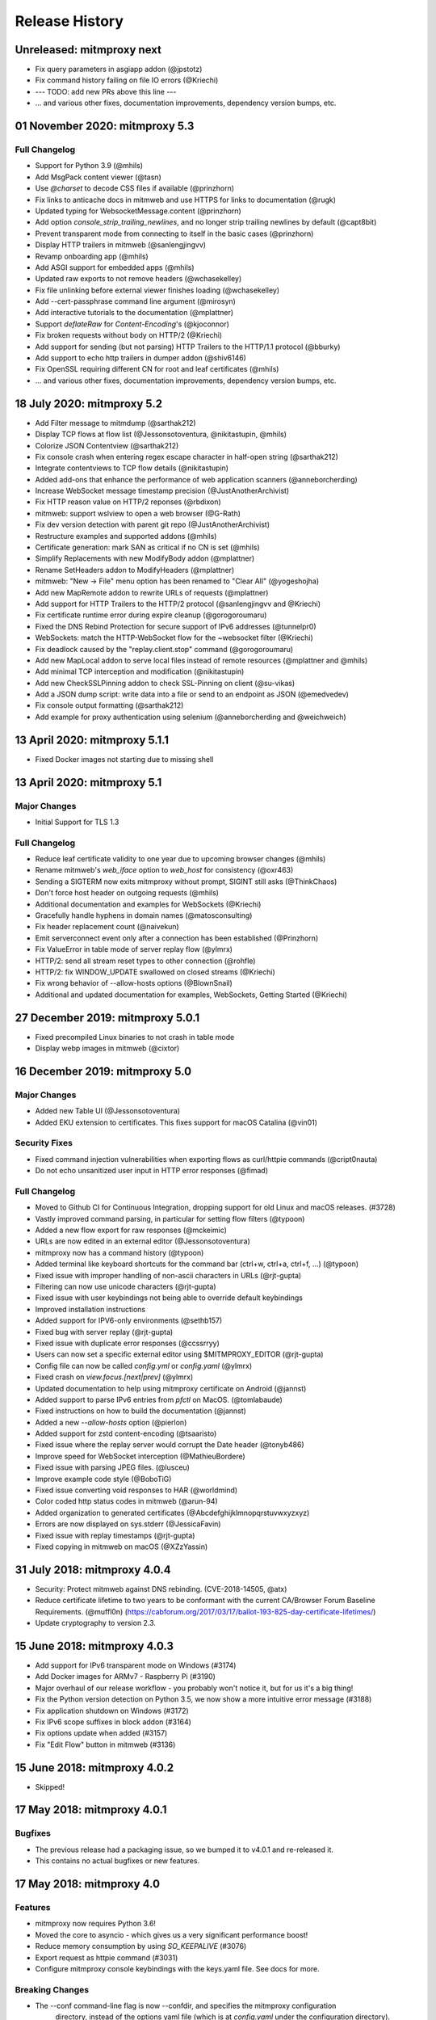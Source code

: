 Release History
###############

Unreleased: mitmproxy next
==========================

* Fix query parameters in asgiapp addon (@jpstotz)
* Fix command history failing on file IO errors (@Kriechi)
* --- TODO: add new PRs above this line ---

* ... and various other fixes, documentation improvements, dependency version bumps, etc.

01 November 2020: mitmproxy 5.3
===============================

Full Changelog
--------------

* Support for Python 3.9 (@mhils)
* Add MsgPack content viewer (@tasn)
* Use `@charset` to decode CSS files if available (@prinzhorn)
* Fix links to anticache docs in mitmweb and use HTTPS for links to documentation (@rugk)
* Updated typing for WebsocketMessage.content (@prinzhorn)
* Add option `console_strip_trailing_newlines`, and no longer strip trailing newlines by default (@capt8bit)
* Prevent transparent mode from connecting to itself in the basic cases (@prinzhorn)
* Display HTTP trailers in mitmweb (@sanlengjingvv)
* Revamp onboarding app (@mhils)
* Add ASGI support for embedded apps (@mhils)
* Updated raw exports to not remove headers (@wchasekelley)
* Fix file unlinking before external viewer finishes loading (@wchasekelley)
* Add --cert-passphrase command line argument (@mirosyn)
* Add interactive tutorials to the documentation (@mplattner)
* Support `deflateRaw` for `Content-Encoding`'s (@kjoconnor)
* Fix broken requests without body on HTTP/2 (@Kriechi)
* Add support for sending (but not parsing) HTTP Trailers to the HTTP/1.1 protocol (@bburky)
* Add support to echo http trailers in dumper addon (@shiv6146)
* Fix OpenSSL requiring different CN for root and leaf certificates (@mhils)
* ... and various other fixes, documentation improvements, dependency version bumps, etc.

18 July 2020: mitmproxy 5.2
===========================

* Add Filter message to mitmdump (@sarthak212)
* Display TCP flows at flow list (@Jessonsotoventura, @nikitastupin, @mhils)
* Colorize JSON Contentview (@sarthak212)
* Fix console crash when entering regex escape character in half-open string (@sarthak212)
* Integrate contentviews to TCP flow details (@nikitastupin)
* Added add-ons that enhance the performance of web application scanners (@anneborcherding)
* Increase WebSocket message timestamp precision (@JustAnotherArchivist)
* Fix HTTP reason value on HTTP/2 reponses (@rbdixon)
* mitmweb: support wslview to open a web browser (@G-Rath)
* Fix dev version detection with parent git repo (@JustAnotherArchivist)
* Restructure examples and supported addons (@mhils)
* Certificate generation: mark SAN as critical if no CN is set (@mhils)
* Simplify Replacements with new ModifyBody addon (@mplattner)
* Rename SetHeaders addon to ModifyHeaders (@mplattner)
* mitmweb: "New -> File" menu option has been renamed to "Clear All" (@yogeshojha)
* Add new MapRemote addon to rewrite URLs of requests (@mplattner)
* Add support for HTTP Trailers to the HTTP/2 protocol (@sanlengjingvv and @Kriechi)
* Fix certificate runtime error during expire cleanup (@gorogoroumaru)
* Fixed the DNS Rebind Protection for secure support of IPv6 addresses (@tunnelpr0)
* WebSockets: match the HTTP-WebSocket flow for the ~websocket filter (@Kriechi)
* Fix deadlock caused by the "replay.client.stop" command (@gorogoroumaru)
* Add new MapLocal addon to serve local files instead of remote resources (@mplattner and @mhils)
* Add minimal TCP interception and modification (@nikitastupin)
* Add new CheckSSLPinning addon to check SSL-Pinning on client (@su-vikas)
* Add a JSON dump script: write data into a file or send to an endpoint as JSON (@emedvedev)
* Fix console output formatting (@sarthak212)
* Add example for proxy authentication using selenium (@anneborcherding and @weichweich)

13 April 2020: mitmproxy 5.1.1
==============================

* Fixed Docker images not starting due to missing shell

13 April 2020: mitmproxy 5.1
============================

Major Changes
-------------

* Initial Support for TLS 1.3

Full Changelog
--------------

* Reduce leaf certificate validity to one year due to upcoming browser changes (@mhils)
* Rename mitmweb's `web_iface` option to `web_host` for consistency (@oxr463)
* Sending a SIGTERM now exits mitmproxy without prompt, SIGINT still asks (@ThinkChaos)
* Don't force host header on outgoing requests (@mhils)
* Additional documentation and examples for WebSockets (@Kriechi)
* Gracefully handle hyphens in domain names (@matosconsulting)
* Fix header replacement count (@naivekun)
* Emit serverconnect event only after a connection has been established (@Prinzhorn)
* Fix ValueError in table mode of server replay flow (@ylmrx)
* HTTP/2: send all stream reset types to other connection (@rohfle)
* HTTP/2: fix WINDOW_UPDATE swallowed on closed streams (@Kriechi)
* Fix wrong behavior of --allow-hosts options (@BlownSnail)
* Additional and updated documentation for examples, WebSockets, Getting Started (@Kriechi)

27 December 2019: mitmproxy 5.0.1
=================================

* Fixed precompiled Linux binaries to not crash in table mode
* Display webp images in mitmweb (@cixtor)

16 December 2019: mitmproxy 5.0
===============================

Major Changes
-------------

* Added new Table UI (@Jessonsotoventura)
* Added EKU extension to certificates. This fixes support for macOS Catalina (@vin01)

Security Fixes
--------------

* Fixed command injection vulnerabilities when exporting flows as curl/httpie commands (@cript0nauta)
* Do not echo unsanitized user input in HTTP error responses (@fimad)

Full Changelog
--------------

* Moved to Github CI for Continuous Integration, dropping support for old Linux and macOS releases. (#3728)
* Vastly improved command parsing, in particular for setting flow filters (@typoon)
* Added a new flow export for raw responses (@mckeimic)
* URLs are now edited in an external editor (@Jessonsotoventura)
* mitmproxy now has a command history (@typoon)
* Added terminal like keyboard shortcuts for the command bar (ctrl+w, ctrl+a, ctrl+f, ...) (@typoon)
* Fixed issue with improper handling of non-ascii characters in URLs (@rjt-gupta)
* Filtering can now use unicode characters (@rjt-gupta)
* Fixed issue with user keybindings not being able to override default keybindings
* Improved installation instructions
* Added support for IPV6-only environments (@sethb157)
* Fixed bug with server replay (@rjt-gupta)
* Fixed issue with duplicate error responses (@ccssrryy)
* Users can now set a specific external editor using $MITMPROXY_EDITOR (@rjt-gupta)
* Config file can now be called `config.yml` or `config.yaml` (@ylmrx)
* Fixed crash on `view.focus.[next|prev]` (@ylmrx)
* Updated documentation to help using mitmproxy certificate on Android (@jannst)
* Added support to parse IPv6 entries from `pfctl` on MacOS. (@tomlabaude)
* Fixed instructions on how to build the documentation (@jannst)
* Added a new `--allow-hosts` option (@pierlon)
* Added support for zstd content-encoding (@tsaaristo)
* Fixed issue where the replay server would corrupt the Date header (@tonyb486)
* Improve speed for WebSocket interception (@MathieuBordere)
* Fixed issue with parsing JPEG files. (@lusceu)
* Improve example code style (@BoboTiG)
* Fixed issue converting void responses to HAR (@worldmind)
* Color coded http status codes in mitmweb (@arun-94)
* Added organization to generated certificates (@Abcdefghijklmnopqrstuvwxyzxyz)
* Errors are now displayed on sys.stderr (@JessicaFavin)
* Fixed issue with replay timestamps (@rjt-gupta)
* Fixed copying in mitmweb on macOS (@XZzYassin)

31 July 2018: mitmproxy 4.0.4
=============================

* Security: Protect mitmweb against DNS rebinding. (CVE-2018-14505, @atx)
* Reduce certificate lifetime to two years to be conformant with
  the current CA/Browser Forum Baseline Requirements. (@muffl0n)
  (https://cabforum.org/2017/03/17/ballot-193-825-day-certificate-lifetimes/)
* Update cryptography to version 2.3.

15 June 2018: mitmproxy 4.0.3
=============================

* Add support for IPv6 transparent mode on Windows (#3174)
* Add Docker images for ARMv7 - Raspberry Pi (#3190)
* Major overhaul of our release workflow - you probably won't notice it, but for us it's a big thing!
* Fix the Python version detection on Python 3.5, we now show a more intuitive error message (#3188)
* Fix application shutdown on Windows (#3172)
* Fix IPv6 scope suffixes in block addon (#3164)
* Fix options update when added (#3157)
* Fix "Edit Flow" button in mitmweb (#3136)

15 June 2018: mitmproxy 4.0.2
=============================

* Skipped!

17 May 2018: mitmproxy 4.0.1
============================

Bugfixes
-----------

* The previous release had a packaging issue, so we bumped it to v4.0.1 and re-released it.
* This contains no actual bugfixes or new features.

17 May 2018: mitmproxy 4.0
==========================

Features
--------

* mitmproxy now requires Python 3.6!
* Moved the core to asyncio - which gives us a very significant performance boost!
* Reduce memory consumption by using `SO_KEEPALIVE` (#3076)
* Export request as httpie command (#3031)
* Configure mitmproxy console keybindings with the keys.yaml file. See docs for more.

Breaking Changes
----------------

* The --conf command-line flag is now --confdir, and specifies the mitmproxy configuration
    directory, instead of the options yaml file (which is at `config.yaml` under the configuration directory).
* `allow_remote` got replaced by `block_global` and `block_private` (#3100)
* No more custom events (#3093)
* The `cadir` option has been renamed to `confdir`
* We no longer magically capture print statements in addons and translate
    them to logs. Please use `ctx.log.info` explicitly.

Bugfixes
--------

* Correctly block connections from remote clients with IPv4-mapped IPv6 client addresses (#3099)
* Expand `~` in paths during the `cut` command (#3078)
* Remove socket listen backlog constraint
* Improve handling of user script exceptions (#3050, #2837)
* Ignore signal errors on windows
* Fix traceback for commands with un-terminated escape characters (#2810)
* Fix request replay when proxy is bound to local interface (#2647)
* Fix traceback when running scripts on a flow twice (#2838)
* Fix traceback when killing intercepted flow (#2879)
* And lots of typos, docs improvements, revamped examples, and general fixes!

05 April 2018: mitmproxy 3.0.4
==============================

* Fix an issue that caused mitmproxy to not retry HTTP requests on timeout.
* Various other fixes (@kira0204, @fenilgandhi, @tran-tien-dat, @smonami,
  @luzpaz, @fristonio, @kajojify, @Oliver-Fish, @hcbarry, @jplochocki, @MikeShi42,
  @ghillu, @emilstahl)

25 February 2018: mitmproxy 3.0.3
=================================

* Fix an issue that caused mitmproxy to lose keyboard control after spawning an external editor.

23 February 2018: mitmproxy 3.0.1
=================================

* Fix a quote-related issue affecting the mitmproxy console command prompt.

22 February 2018: mitmproxy 3.0
===============================

Major Changes
-------------

* Commands: A consistent, typed mechanism that allows addons to expose actions
  to users.
* Options: A typed settings store for use by mitmproxy and addons.
* Shift most of mitmproxy's own functionality into addons.
* Major improvements to mitmproxy console, including an almost complete
  rewrite of the user interface, integration of commands, key bindings, and
  multi-pane layouts.
* Major Improvements to mitmproxy’s web interface, mitmweb. (Matthew Shao,
  Google Summer of Code 2017)
* Major Improvements to mitmproxy’s content views and protocol layers (Ujjwal
  Verma, Google Summer of Code 2017)
* Faster JavaScript and CSS beautifiers. (Ujjwal Verma)

Minor Changes
-------------

* Vastly improved JavaScript test coverage (Matthew Shao)
* Options editor for mitmweb (Matthew Shao)
* Static web-based flow viewer (Matthew Shao)
* Request streaming for HTTP/1.x and HTTP/2 (Ujjwal Verma)
* Implement more robust content views using Kaitai Struct (Ujjwal Verma)
* Protobuf decoding now works without protoc being installed on the host
  system (Ujjwal Verma)
* PNG, GIF, and JPEG can now be parsed without Pillow, which simplifies
  mitmproxy installation and moves parsing from unsafe C to pure Python (Ujjwal Verma)
* Add parser for ICO files (Ujjwal Verma)
* Migrate WebSockets implementation to wsproto. This reduces code size and
  adds WebSocket compression support. (Ujjwal Verma)
* Add “split view” to split mitmproxy’s UI into two separate panes.
* Add key binding viewer and editor
* Add a command to spawn a preconfigured Chrome browser instance from
  mitmproxy
* Fully support mitmproxy under the Windows Subsystem for Linux (WSL), work
  around display errors
* Add XSS scanner addon (@ddworken)
* Add ability to toggle interception (@mattweidner)
* Numerous documentation improvements (@pauloromeira, @rst0git, @rgerganov,
  @fulldecent, @zhigang1992, @F1ashhimself, @vinaydargar, @jonathanrfisher1,
  @BasThomas, @LuD1161, @ayamamori, @TomTasche)
* Add filters for websocket flows (@s4chin)
* Make it possible to create a response to CONNECT requests in http_connect
  (@mengbiping)
* Redirect stdout in scripts to ctx.log.warn (@nikofil)
* Fix a crash when clearing the event log (@krsoninikhil)
* Store the generated certificate for each flow (@dlenski)
* Add --keep-host-header to retain the host header in reverse proxy mode
  (@krsoninikhil)
* Fix setting palette options (@JordanLoehr)
* Fix a crash with brotli encoding (@whackashoe)
* Provide certificate installation instructions on mitm.it (@ritiek)
* Fix a bug where we did not properly fall back to IPv4 when IPv6 is unavailable (@titeuf87)
* Fix transparent mode on IPv6-enabled macOS systems (@Ga-ryo)
* Fix handling of HTTP messages with multiple Content-Length headers (@surajt97)
* Fix IPv6 authority form parsing in CONNECT requests (@r1b)
* Fix event log display in mitmweb (@syahn)
* Remove private key from PKCS12 file in ~/.mitmproxy (@ograff).
* Add LDAP as a proxy authentication backend (@charlesdhdt)
* Use mypy to check the whole codebase (@iharsh234)
* Fix a crash when duplicating flows (@iharsh234)
* Fix testsuite when the path contains a “.” (@felixonmars)
* Store proxy authentication with flows (@lymanZerga11)
* Match ~d and ~u filters against pretty_host (@dequis)
* Update WBXML content view (@davidpshaw)
* Handle HEAD requests for mitm.it to support Chrome in transparent mode on
  iOS (@tomlabaude)
* Update dns spoofing example to use --keep-host-header (@krsoninikhil)
* Call error handler on HTTPException (@tarnacious)
* Make it possible to remove TLS from upstream HTTP connections
* Update to pyOpenSSL 17.5, cryptography 2.1.4, and OpenSSL 1.1.0g
* Make it possible to retroactively increase log verbosity.
* Make logging from addons thread-safe
* Tolerate imports in user scripts that match hook names
  (`from mitmproxy import log`)
* Update mitmweb to React 16, which brings performance improvements
* Fix a bug where reverting duplicated flows crashes mitmproxy
* Fix a bug where successive requests are sent to the wrong host after a
  request has been redirected.
* Fix a bug that binds outgoing connections to the wrong interface
* Fix a bug where custom certificates are ignored in reverse proxy mode
* Fix import of flows that have been created with mitmproxy 0.17
* Fix formatting of (IPv6) IP addresses in a number of places
* Fix replay for HTTP/2 flows
* Decouple mitmproxy version and flow file format version
* Fix a bug where “mitmdump -nr” does not exit automatically
* Fix a crash when exporting flows to curl
* Fix formatting of sticky cookies
* Improve script reloading reliability by polling the filesystem instead of using watchdog
* Fix a crash when refreshing Set-Cookie headers
* Add connection indicator to mitmweb to alert users when the proxy server stops running
* Add support for certificates with cyrillic domains
* Simplify output of mitmproxy --version
* Add Request.make to simplify request creation in scripts
* Pathoc: Include a host header on CONNECT requests
* Remove HTML outline contentview (#2572)
* Remove Python and Locust export (#2465)
* Remove emojis from tox.ini because flake8 cannot parse that. :(

28 April 2017: mitmproxy 2.0.2
==============================

* Fix mitmweb's Content-Security-Policy to work with Chrome 58+
* HTTP/2: actually use header normalization from hyper-h2

15 March 2017: mitmproxy 2.0.1
==============================

* bump cryptography dependency
* bump pyparsing dependency
* HTTP/2: use header normalization from hyper-h2

21 February 2017: mitmproxy 2.0
===============================

* HTTP/2 is now enabled by default.
* Image ContentView: Parse images with Kaitai Struct (kaitai.io) instead of Pillow.
  This simplifies installation, reduces binary size, and allows parsing in pure Python.
* Web: Add missing flow filters.
* Add transparent proxy support for OpenBSD.
* Check the mitmproxy CA for expiration and warn the user to regenerate it if necessary.
* Testing: Tremendous improvements, enforced 100% coverage for large parts of the
  codebase, increased overall coverage.
* Enforce individual coverage: one source file -> one test file with 100% coverage.
* A myriad of other small improvements throughout the project.
* Numerous bugfixes.

26 December 2016: mitmproxy 1.0
===============================

* All mitmproxy tools are now Python 3 only! We plan to support Python 3.5 and higher.
* Web-Based User Interface: Mitmproxy now officially has a web-based user interface
  called mitmweb. We consider it stable for all features currently exposed
  in the UI, but it still misses a lot of mitmproxy’s options.
* Windows Compatibility: With mitmweb, mitmproxy is now usable on Windows.
  We are also introducing an installer (kindly sponsored by BitRock) that
  simplifies setup.
* Configuration: The config file format is now a single YAML file. In most cases,
  converting to the new format should be trivial - please see the docs for
  more information.
* Console: Significant UI improvements - including sorting of flows by
  size, type and url, status bar improvements, much faster indentation for
  HTTP views, and more.
* HTTP/2: Significant improvements, but is temporarily disabled by default
  due to wide-spread protocol implementation errors on some large website
* WebSocket: The protocol implementation is now mature, and is enabled by
  default. Complete UI support is coming in the next release. Hooks for
  message interception and manipulation are available.
* A myriad of other small improvements throughout the project.

16 October 2016: mitmproxy 0.18
===============================

* Python 3 Compatibility for mitmproxy and pathod (Shadab Zafar, GSoC 2016)
* Major improvements to mitmweb (Clemens Brunner & Jason Hao, GSoC 2016)
* Internal Core Refactor: Separation of most features into isolated Addons
* Initial Support for WebSockets
* Improved HTTP/2 Support
* Reverse Proxy Mode now automatically adjusts host headers and TLS Server Name Indication
* Improved HAR export
* Improved export functionality for curl, python code, raw http etc.
* Flow URLs are now truncated in the console for better visibility
* New filters for TCP, HTTP and marked flows.
* Mitmproxy now handles comma-separated Cookie headers
* Merge mitmproxy and pathod documentation
* Mitmdump now sanitizes its console output to not include control characters
* Improved message body handling for HTTP messages:
  `.raw_content` provides the message body as seen on the wire
  `.content` provides the decompressed body (e.g. un-gzipped)
  `.text` provides the body decompressed and decoded body
* New HTTP Message getters/setters for cookies and form contents.
* Add ability to view only marked flows in mitmproxy
* Improved Script Reloader (Always use polling, watch for whole directory)
* Use tox for testing
* Unicode support for tnetstrings
* Add dumpfile converters for mitmproxy versions 0.11 and 0.12
* Numerous bugfixes

9 April 2016: mitmproxy 0.17
============================

* Simplify repository and release structure. mitmproxy now comes as a single package, including netlib and pathod.
* Rename the Python package from libmproxy to mitmproxy.
* New option to add server certs to client chain (CVE-2016-2402, John Kozyrakis)
* Enable HTTP/2 by default (Thomas Kriechbaumer)
* Improved HAR extractor (Shadab Zafar)
* Add icon for OSX and Windows binaries
* Add content view for query parameters (Will Coster)
* Initial work on Python 3 compatibility
* locust.io export (Zohar Lorberbaum)
* Fix XSS vulnerability in HTTP errors (Will Coster)
* Numerous bugfixes and minor improvements


15 February 2016: mitmproxy 0.16
================================

* Completely revised HTTP2 implementation based on hyper-h2 (Thomas Kriechbaumer)
* Export flows as cURL command, Python code or raw HTTP (Shadab Zafar)
* Fixed compatibility with the Android Emulator (Will Coster)
* Script Reloader: Inline scripts are reloaded automatically if modified (Matthew Shao)
* Inline script hooks for TCP mode (Michael J. Bazzinotti)
* Add default ciphers to support iOS9 App Transport Security (Jorge Villacorta)
* Basic Authentication for mitmweb (Guillem Anguera)
* Exempt connections from interception based on TLS Server Name Indication (David Weinstein)
* Provide Python Wheels for faster installation
* Numerous bugfixes and minor improvements

4 December 2015: mitmproxy 0.15
===============================

* Support for loading and converting older dumpfile formats (0.13 and up)
* Content views for inline script (@chrisczub)
* Better handling of empty header values (Benjamin Lee/@bltb)
* Fix a gnarly memory leak in mitmdump
* A number of bugfixes and small improvements

6 November 2015: mitmproxy 0.14
===============================

* Statistics: 399 commits, 13 contributors, 79 closed issues, 37 closed
  PRs, 103 days
* Docs: Greatly updated docs now hosted on ReadTheDocs!
  http://docs.mitmproxy.org
* Docs: Fixed Typos, updated URLs etc. (Nick Badger, Ben Lerner, Choongwoo
  Han, onlywade, Jurriaan Bremer)
* mitmdump: Colorized TTY output
* mitmdump: Use mitmproxy's content views for human-readable output (Chris
  Czub)
* mitmproxy and mitmdump: Support for displaying UTF8 contents
* mitmproxy: add command line switch to disable mouse interaction (Timothy
  Elliott)
* mitmproxy: bug fixes (Choongwoo Han, sethp-jive, FreeArtMan)
* mitmweb: bug fixes (Colin Bendell)
* libmproxy: Add ability to fall back to TCP passthrough for non-HTTP
  connections.
* libmproxy: Avoid double-connect in case of TLS Server Name Indication.
  This yields a massive speedup for TLS handshakes.
* libmproxy: Prevent unnecessary upstream connections (macmantrl)
* Inline Scripts: New API for HTTP Headers:
  http://docs.mitmproxy.org/en/latest/dev/models.html#netlib.http.Headers
* Inline Scripts: Properly handle exceptions in `done` hook
* Inline Scripts: Allow relative imports, provide `__file__`
* Examples: Add probabilistic TLS passthrough as an inline script
* netlib: Refactored HTTP protocol handling code
* netlib: ALPN support
* netlib: fixed a bug in the optional certificate verification.
* netlib: Initial Python 3.5 support (this is the first prerequisite for
  3.x support in mitmproxy)

24 July 2015: mitmproxy 0.13
============================

* Upstream certificate validation. See the --verify-upstream-cert,
  --upstream-trusted-confdir and --upstream-trusted-ca parameters. Thanks to
  Kyle Morton (github.com/kyle-m) for his work on this.
* Add HTTP transparent proxy mode. This uses the host headers from HTTP
  traffic (rather than SNI and IP address information from the OS) to
  implement perform transparent proxying. Thanks to github.com/ijiro123 for
  this feature.
* Add ~src and ~dst REGEX filters, allowing matching on source and
  destination addresses in the form of <IP>:<Port>
* mitmproxy console: change g/G keyboard shortcuts to match less. Thanks to
  Jose Luis Honorato (github.com/jlhonora).
* mitmproxy console: Flow marking and unmarking. Marked flows are not
  deleted when the flow list is cleared. Thanks to Jake Drahos
  (github.com/drahosj).
* mitmproxy console: add marking of flows
* Remove the certforward feature. It was added to allow exploitation of
  #gotofail, which is no longer a common vulnerability. Permitting this
  hugely increased the complexity of packaging and distributing mitmproxy.

3 June 2015: mitmproxy 0.12.1
=============================

* mitmproxy console: mouse interaction - scroll in the flow list, click on
  flow to view, click to switch between tabs.
* Update our crypto defaults: SHA256, 2048 bit RSA, 4096 bit DH parameters.
* BUGFIX: crash under some circumstances when copying to clipboard.
* BUGFIX: occasional crash when deleting flows.

18 May 2015: mitmproxy 0.12
===========================

* mitmproxy console: Significant revamp of the UI. The major changes are
  listed below, and in addition almost every aspect of the UI has
  been tweaked, and performance has improved significantly.
* mitmproxy console: A new options screen has been created ("o" shortcut),
  and many options that were previously manipulated directly via a
  keybinding have been moved there.
* mitmproxy console: Big improvement in palettes. This includes improvements
  to all colour schemes. Palettes now set the terminal background colour by
  default, and a new --palette-transparent option has been added to disable
  this.
* mitmproxy console: g/G shortcuts throughout mitmproxy console to jump
  to the beginning/end of the current view.
* mitmproxy console: switch  palettes on the fly from the options screen.
* mitmproxy console: A cookie editor has been added for mitmproxy console
  at long last.
* mitmproxy console: Various components of requests and responses can be
  copied to the clipboard from mitmproxy - thanks to @marceloglezer.
* Support for creating new requests from scratch in mitmproxy console (@marceloglezer).
* SSLKEYLOGFILE environment variable to specify a logging location for TLS
  master keys. This can be used with tools like Wireshark to allow TLS
  decoding.
* Server facing SSL cipher suite specification (thanks to Jim Shaver).
* Official support for transparent proxying on FreeBSD - thanks to Mike C
  (http://github.com/mike-pt).
* Many other small bugfixes and improvemenets throughout the project.

29 Dec 2014: mitmproxy 0.11.2
=============================

* Configuration files - mitmproxy.conf, mitmdump.conf, common.conf in the
  .mitmproxy directory.
* Better handling of servers that reject connections that are not SNI.
* Many other small bugfixes and improvements.

15 November 2014: mitmproxy 0.11.1
==================================

* Bug fixes: connection leaks some crashes

7 November 2014: mitmproxy 0.11
===============================

* Performance improvements for mitmproxy console
* SOCKS5 proxy mode allows mitmproxy to act as a SOCKS5 proxy server
* Data streaming for response bodies exceeding a threshold
  (bradpeabody@gmail.com)
* Ignore hosts or IP addresses, forwarding both HTTP and HTTPS traffic
  untouched
* Finer-grained control of traffic replay, including options to ignore
  contents or parameters when matching flows (marcelo.glezer@gmail.com)
* Pass arguments to inline scripts
* Configurable size limit on HTTP request and response bodies
* Per-domain specification of interception certificates and keys (see
  --cert option)
* Certificate forwarding, relaying upstream SSL certificates verbatim (see
  --cert-forward)
* Search and highlighting for HTTP request and response bodies in
  mitmproxy console (pedro@worcel.com)
* Transparent proxy support on Windows
* Improved error messages and logging
* Support for FreeBSD in transparent mode, using pf (zbrdge@gmail.com)
* Content view mode for WBXML (davidshaw835@air-watch.com)
* Better documentation, with a new section on proxy modes
* Generic TCP proxy mode
* Countless bugfixes and other small improvements
* pathod: Hugely improved SSL support, including dynamic generation of certificates
  using the mitproxy cacert

7 November 2014: pathod 0.11
============================

* Hugely improved SSL support, including dynamic generation of certificates
  using the mitproxy cacert
* pathoc -S dumps information on the remote SSL certificate chain
* Big improvements to fuzzing, including random spec selection and memoization to avoid repeating randomly generated patterns
* Reflected patterns, allowing you to embed a pathod server response specification in a pathoc request, resolving both on client side. This makes fuzzing proxies and other intermediate systems much better.


28 January 2014: mitmproxy 0.10
===============================

* Support for multiple scripts and multiple script arguments
* Easy certificate install through the in-proxy web app, which is now
  enabled by default
* Forward proxy mode, that forwards proxy requests to an upstream HTTP server
* Reverse proxy now works with SSL
* Search within a request/response using the "/" and "n" shortcut keys
* A view that beatifies CSS files if cssutils is available
* Bug fix, documentation improvements, and more.

25 August 2013: mitmproxy 0.9.2
===============================

* Improvements to the mitmproxywrapper.py helper script for OSX.
* Don't take minor version into account when checking for serialized file
  compatibility.
* Fix a bug causing resource exhaustion under some circumstances for SSL
  connections.
* Revamp the way we store interception certificates. We used to store these
  on disk, they're now in-memory. This fixes a race condition related to
  cert handling, and improves compatibility with Windows, where the rules
  governing permitted file names are weird, resulting in errors for some
  valid IDNA-encoded names.
* Display transfer rates for responses in the flow list.
* Many other small bugfixes and improvements.

25 August 2013: pathod 0.9.2
============================

* Adapt to interface changes in netlib

16 June 2013: mitmproxy 0.9.1
=============================

* Use "correct" case for Content-Type headers added by mitmproxy.
* Make UTF environment detection more robust.
* Improved MIME-type detection for viewers.
* Always read files in binary mode (Windows compatibility fix).
* Some developer documentation.

15 May 2013: mitmproxy 0.9
==========================

* Upstream certs mode is now the default.
* Add a WSGI container that lets you host in-proxy web applications.
* Full transparent proxy support for Linux and OSX.
* Introduce netlib, a common codebase for mitmproxy and pathod
  (http://github.com/cortesi/netlib).
* Full support for SNI.
* Color palettes for mitmproxy, tailored for light and dark terminal
  backgrounds.
* Stream flows to file as responses arrive with the "W" shortcut in
  mitmproxy.
* Extend the filter language, including ~d domain match operator, ~a to
  match asset flows (js, images, css).
* Follow mode in mitmproxy ("F" shortcut) to "tail" flows as they arrive.
* --dummy-certs option to specify and preserve the dummy certificate
  directory.
* Server replay from the current captured buffer.
* Huge improvements in content views. We now have viewers for AMF, HTML,
  JSON, Javascript, images, XML, URL-encoded forms, as well as hexadecimal
  and raw views.
* Add Set Headers, analogous to replacement hooks. Defines headers that are set
  on flows, based on a matching pattern.
* A graphical editor for path components in mitmproxy.
* A small set of standard user-agent strings, which can be used easily in
  the header editor.
* Proxy authentication to limit access to mitmproxy
* pathod: Proxy mode. You can now configure clients to use pathod as an
  HTTP/S proxy.
* pathoc: Proxy support, including using CONNECT to tunnel directly to
  targets.
* pathoc: client certificate support.
* pathod: API improvements, bugfixes.

15 May 2013: pathod 0.9 (version synced with mitmproxy)
=======================================================

* Pathod proxy mode. You can now configure clients to use pathod as an
  HTTP/S proxy.
* Pathoc proxy support, including using CONNECT to tunnel directly to
  targets.
* Pathoc client certificate support.
* API improvements, bugfixes.


16 November 2012: pathod 0.3
============================

A release focusing on shoring up our fuzzing capabilities, especially with
pathoc.

* pathoc -q and -r options, output full request and response text.
* pathod -q and -r options, add full request and response text to pathod's
  log buffer.
* pathoc and pathod -x option, makes -q and -r options log in hex dump
  format.
* pathoc -C option, specify response codes to ignore.
* pathoc -T option, instructs pathoc to ignore timeouts.
* pathoc -o option, a one-shot mode that exits after the first non-ignored
  response.
* pathoc and pathod -e option, which explains the resulting message by
  expanding random and generated portions, and logging a reproducible
  specification.
* Streamline the specification language. HTTP response message is now
  specified using the "r" mnemonic.
* Add a "u" mnemonic for specifying User-Agent strings. Add a set of
  standard user-agent strings accessible through shortcuts.
* Major internal refactoring and cleanup.
* Many bugfixes.

22 August 2012: pathod 0.2
==========================

* Add pathoc, a pathological HTTP client.
* Add libpathod.test, a truss for using pathod in unit tests.
* Add an injection operator to the specification language.
* Allow Python escape sequences in value literals.
* Allow execution of requests and responses from file, using the new + operator.
* Add daemonization to Pathod, and make it more robust for public-facing use.
* Let pathod pick an arbitrary open port if -p 0 is specified.
* Move from Tornado to netlib, the network library written for mitmproxy.
* Move the web application to Flask.
* Massively expand the documentation.

5 April 2012: mitmproxy 0.8
===========================

* Detailed tutorial for Android interception. Some features that land in
  this release have finally made reliable Android interception possible.
* Upstream-cert mode, which uses information from the upstream server to
  generate interception certificates.
* Replacement patterns that let you easily do global replacements in flows
  matching filter patterns. Can be specified on the command-line, or edited
  interactively.
* Much more sophisticated and usable pretty printing of request bodies.
  Support for auto-indentation of Javascript, inspection of image EXIF
  data, and more.
* Details view for flows, showing connection and SSL cert information (X
  keyboard shortcut).
* Server certificates are now stored and serialized in saved traffic for
  later analysis. This means that the 0.8 serialization format is NOT
  compatible with 0.7.
* Many other improvements, including bugfixes, and expanded scripting API,
  and more sophisticated certificate handling.

20 February 2012: mitmproxy 0.7
===============================

* New built-in key/value editor. This lets you interactively edit URL query
  strings, headers and URL-encoded form data.
* Extend script API to allow duplication and replay of flows.
* API for easy manipulation of URL-encoded forms and query strings.
* Add "D" shortcut in mitmproxy to duplicate a flow.
* Reverse proxy mode. In this mode mitmproxy acts as an HTTP server,
  forwarding all traffic to a specified upstream server.
* UI improvements - use unicode characters to make GUI more compact,
  improve spacing and layout throughout.
* Add support for filtering by HTTP method.
* Add the ability to specify an HTTP body size limit.
* Move to typed netstrings for serialization format - this makes 0.7
  backwards-incompatible with serialized data from 0.6!

* Significant improvements in speed and responsiveness of UI.
* Many minor bugfixes and improvements.

7 August 2011: mitmproxy 0.6
============================

* New scripting API that allows much more flexible and fine-grained
  rewriting of traffic. See the docs for more info.
* Support for gzip and deflate content encodings. A new "z"
  keybinding in mitmproxy to let us quickly encode and decode content, plus
  automatic decoding for the "pretty" view mode.
* An event log, viewable with the "v" shortcut in mitmproxy, and the
  "-e" command-line flag in mitmdump.
* Huge performance improvements: mitmproxy interface, loading
  large numbers of flows from file.
* A new "replace" convenience method for all flow objects, that does a
  universal regex-based string replacement.
* Header management has been rewritten to maintain both case and order.
* Improved stability for SSL interception.
* Default expiry time on generated SSL certs has been dropped to avoid an
  OpenSSL overflow bug that caused certificates to expire in the distant
  past on some systems.
* A "pretty" view mode for JSON and form submission data.
* Expanded documentation and examples.
* Countless other small improvements and bugfixes.

27 June 2011: mitmproxy 0.5
===========================

* An -n option to start the tools without binding to a proxy port.
* Allow scripts, hooks, sticky cookies etc. to run on flows loaded from
  save files.
* Regularize command-line options for mitmproxy and mitmdump.
* Add an "SSL exception" to mitmproxy's license to remove possible
  distribution issues.
* Add a --cert-wait-time option to make mitmproxy pause after a new SSL
  certificate is generated. This can pave over small discrepancies in
  system time between the client and server.
* Handle viewing big request and response bodies more elegantly. Only
  render the first 100k of large documents, and try to avoid running the
  XML indenter on non-XML data.
* BUGFIX: Make the "revert" keyboard shortcut in mitmproxy work after a
  flow has been replayed.
* BUGFIX: Repair a problem that sometimes caused SSL connections to consume
  100% of CPU.

30 March 2011: mitmproxy 0.4
============================

* Full serialization of HTTP conversations
* Client and server replay
* On-the-fly generation of dummy SSL certificates
* mitmdump has "grown up" into a powerful tcpdump-like tool for HTTP/S
* Dozens of improvements to the mitmproxy console interface
* Python scripting hooks for programmatic modification of traffic

01 March 2010: mitmproxy 0.2
============================

* Big speed and responsiveness improvements, thanks to Thomas Roth
* Support urwid 0.9.9
* Terminal beeping based on filter expressions
* Filter expressions for terminal beeps, limits, interceptions and sticky
  cookies can now be passed on the command line.
* Save requests and responses to file
* Split off non-interactive dump functionality into a new tool called
  mitmdump
* "A" will now accept all intercepted connections
* Lots of bugfixes
